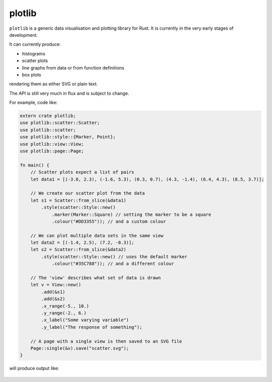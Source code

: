 plotlib
=======

``plotlib`` is a generic data visualisation and plotting library for Rust.
It is currently in the very early stages of development.

It can currently produce:

* histograms
* scatter plots
* line graphs from data or from function definitions
* box plots

rendering them as either SVG or plain text.

The API is still very much in flux and is subject to change.

For example, code like:

.. code-block:: rust

    extern crate plotlib;
    use plotlib::scatter::Scatter;
    use plotlib::scatter;
    use plotlib::style::{Marker, Point};
    use plotlib::view::View;
    use plotlib::page::Page;

    fn main() {
        // Scatter plots expect a list of pairs
        let data1 = [(-3.0, 2.3), (-1.6, 5.3), (0.3, 0.7), (4.3, -1.4), (6.4, 4.3), (8.5, 3.7)];

        // We create our scatter plot from the data
        let s1 = Scatter::from_slice(&data1)
            .style(scatter::Style::new()
                .marker(Marker::Square) // setting the marker to be a square
                .colour("#DD3355")); // and a custom colour

        // We can plot multiple data sets in the same view
        let data2 = [(-1.4, 2.5), (7.2, -0.3)];
        let s2 = Scatter::from_slice(&data2)
            .style(scatter::Style::new() // uses the default marker
                .colour("#35C788")); // and a different colour

        // The 'view' describes what set of data is drawn
        let v = View::new()
            .add(&s1)
            .add(&s2)
            .x_range(-5., 10.)
            .y_range(-2., 6.)
            .x_label("Some varying variable")
            .y_label("The response of something");

        // A page with a single view is then saved to an SVG file
        Page::single(&v).save("scatter.svg");
    }

will produce output like:

.. figure:: scatter.png
